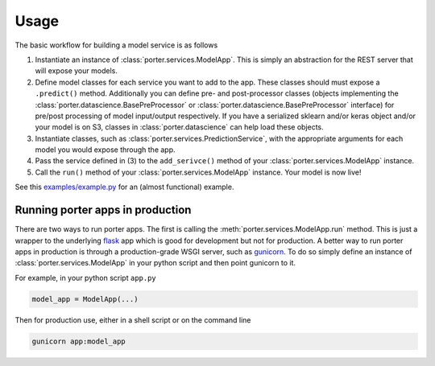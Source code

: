 .. _usage:

Usage
=====

The basic workflow for building a model service is as follows

1. Instantiate an instance of :class:`porter.services.ModelApp`. This is simply an abstraction for the REST server that will expose your models.
2. Define model classes for each service you want to add to the app. These classes should must expose a ``.predict()`` method. Additionally you can define pre- and post-processor classes (objects implementing the :class:`porter.datascience.BasePreProcessor` or :class:`porter.datascience.BasePreProcessor` interface) for pre/post processing of model input/output respectively. If you have a serialized sklearn and/or keras object and/or your model is on S3, classes in :class:`porter.datascience` can help load these objects.
3. Instantiate classes, such as :class:`porter.services.PredictionService`, with the appropriate arguments for each model you would expose through the app.
4. Pass the service defined in (3) to the ``add_serivce()`` method of your :class:`porter.services.ModelApp` instance.
5. Call the ``run()`` method of your :class:`porter.services.ModelApp` instance. Your model is now live!

See this `examples/example.py <https://github.com/CadentTech/porter/blob/master/examples/example.py>`_ for an (almost functional) example.


Running porter apps in production
---------------------------------

There are two ways to run porter apps. The first is calling the :meth:`porter.services.ModelApp.run` method. This is just a wrapper to the underlying  `flask <https://flask.palletsprojects.com/>`_  app which is good for development but not for production. A better way to run porter apps in production is through a production-grade WSGI server, such as  `gunicorn <https://gunicorn.org/>`_. To do so simply define an instance of :class:`porter.services.ModelApp` in your python script and then point gunicorn to it.

For example, in your python script ``app.py``

.. code-block:: python

    model_app = ModelApp(...)

Then for production use, either in a shell script or on the command line

.. code-block:: shell

    gunicorn app:model_app

